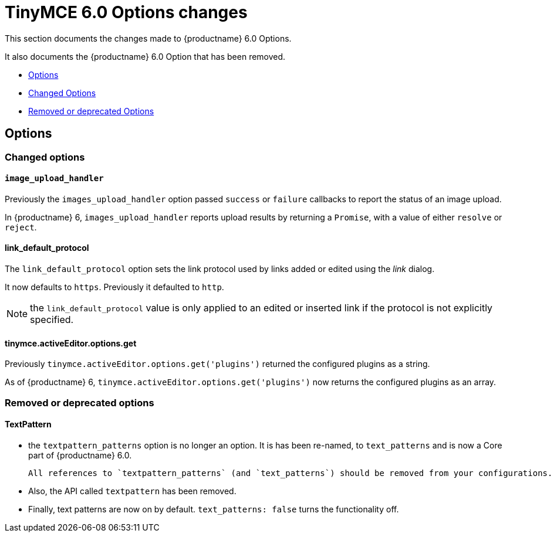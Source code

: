 = TinyMCE 6.0 Options changes
:navtitle: TinyMCE 6.0 Options changes
:description: TinyMCE 6.0 Options changes
:keywords: releasenotes, options, configurations

This section documents the changes made to {productname} 6.0 Options.

It also documents the {productname} 6.0 Option that has been removed.

* xref:options[Options]
* xref:changed-options[Changed Options] 
* xref:removed-or-deprecated-apis[Removed or deprecated Options]


[[options]]
== Options


[[changed-options]]
=== Changed options


[[image-upload-handler]]
==== `image_upload_handler`

Previously the `images_upload_handler` option passed `success` or `failure` callbacks to report the status of an image upload.

In {productname} 6, `images_upload_handler` reports upload results by returning a `Promise`, with a value of either `resolve` or `reject`.


[[link-default-protocol]]
==== link_default_protocol

The `link_default_protocol` option sets the link protocol used by links added or edited using the _link_ dialog.

It now defaults to `https`. Previously it defaulted to `http`.

NOTE: the `link_default_protocol` value is only applied to an edited or inserted link if the protocol is not explicitly specified.

[[tinymce-active-editor-options-get]]
==== tinymce.activeEditor.options.get

Previously `tinymce.activeEditor.options.get('plugins')` returned the configured plugins as a string.

As of {productname} 6, `tinymce.activeEditor.options.get('plugins')` now returns the configured plugins as an array.



//=== Fixed options

//=== Added options

[[removed-or-deprecated-options]]
=== Removed or deprecated options


[[textpattern]]
==== TextPattern

* the `textpattern_patterns` option is no longer an option. It is has been re-named, to `text_patterns` and is now a Core part of {productname} 6.0.

   All references to `textpattern_patterns` (and `text_patterns`) should be removed from your configurations.

*  Also, the API called `textpattern` has been removed.

*  Finally, text patterns are now on by default. `text_patterns: false` turns the functionality off.
